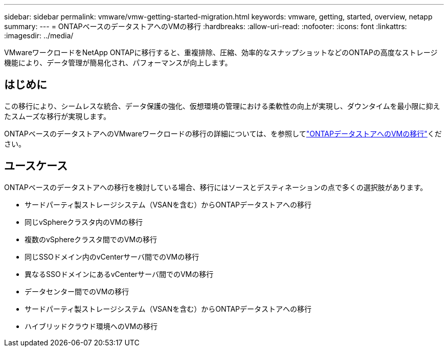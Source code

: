 ---
sidebar: sidebar 
permalink: vmware/vmw-getting-started-migration.html 
keywords: vmware, getting, started, overview, netapp 
summary:  
---
= ONTAPベースのデータストアへのVMの移行
:hardbreaks:
:allow-uri-read: 
:nofooter: 
:icons: font
:linkattrs: 
:imagesdir: ../media/


[role="lead"]
VMwareワークロードをNetApp ONTAPに移行すると、重複排除、圧縮、効率的なスナップショットなどのONTAPの高度なストレージ機能により、データ管理が簡易化され、パフォーマンスが向上します。



== はじめに

この移行により、シームレスな統合、データ保護の強化、仮想環境の管理における柔軟性の向上が実現し、ダウンタイムを最小限に抑えたスムーズな移行が実現します。

ONTAPベースのデータストアへのVMwareワークロードの移行の詳細については、を参照してlink:https://docs.netapp.com/us-en/netapp-solutions/vmware/migrate-vms-to-ontap-datastore.html["ONTAPデータストアへのVMの移行"]ください。



== ユースケース

ONTAPベースのデータストアへの移行を検討している場合、移行にはソースとデスティネーションの点で多くの選択肢があります。

* サードパーティ製ストレージシステム（VSANを含む）からONTAPデータストアへの移行
* 同じvSphereクラスタ内のVMの移行
* 複数のvSphereクラスタ間でのVMの移行
* 同じSSOドメイン内のvCenterサーバ間でのVMの移行
* 異なるSSOドメインにあるvCenterサーバ間でのVMの移行
* データセンター間でのVMの移行
* サードパーティ製ストレージシステム（VSANを含む）からONTAPデータストアへの移行
* ハイブリッドクラウド環境へのVMの移行

